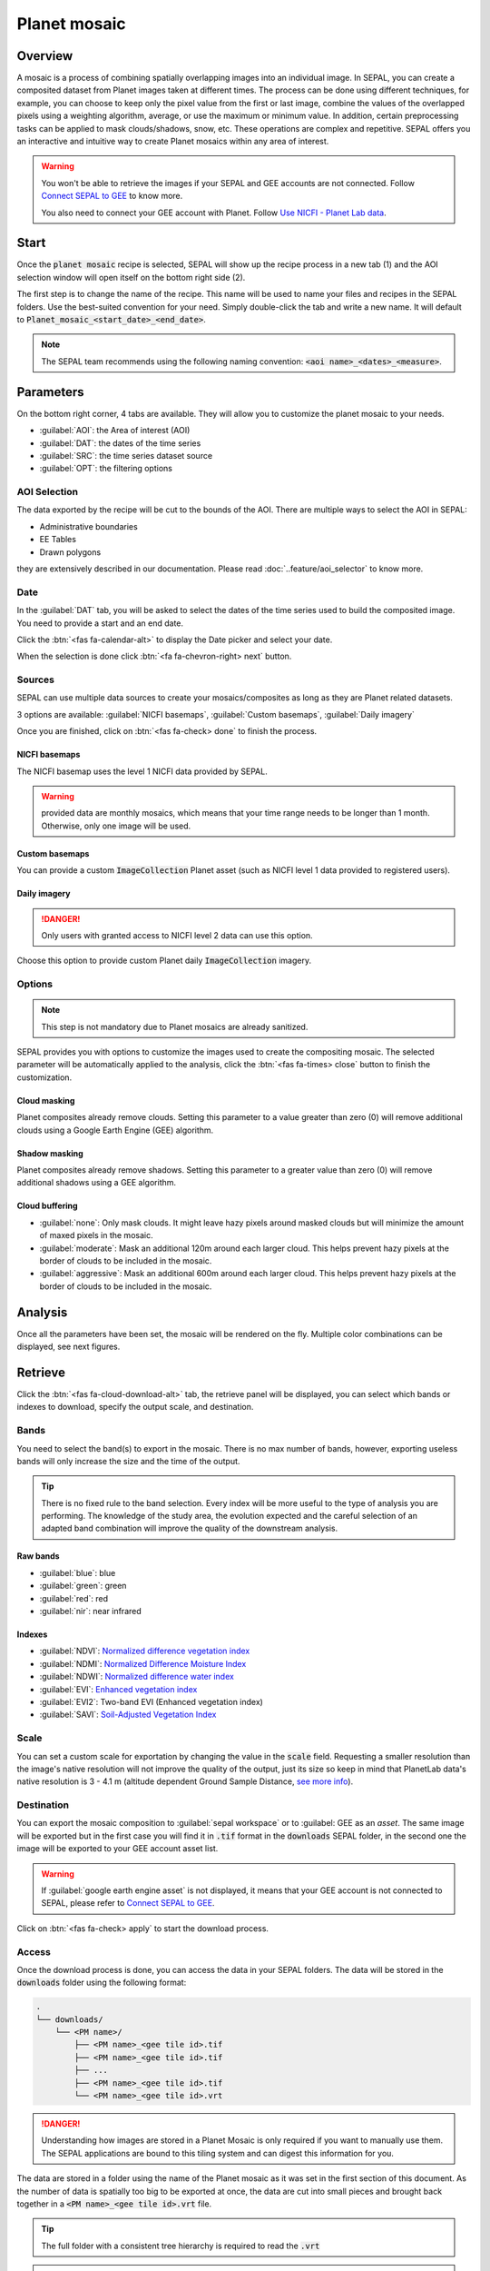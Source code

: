 Planet mosaic
=============

Overview 
--------

A mosaic is a process of combining spatially overlapping images into an individual image. In SEPAL, you can create a composited dataset from Planet images taken at different times. The process can be done using different techniques, for example, you can choose to keep only the pixel value from the first or last image, combine the values of the overlapped pixels using a weighting algorithm, average, or use the maximum or minimum value. In addition, certain preprocessing tasks can be applied to mask clouds/shadows, snow, etc. These operations are complex and repetitive. SEPAL offers you an interactive and intuitive way to create Planet mosaics within any area of interest.

.. thumbnail:: ../_images/cookbook/planet_mosaic/time-series.png
    :group: planet-mosaic-recipe
    :title: a time series of Planet imagery ready to be mosaiced

.. warning::

    You won't be able to retrieve the images if your SEPAL and GEE accounts are not connected. Follow `Connect SEPAL to GEE <../setup/gee.html>`__ to know more.

    You also need to connect your GEE account with Planet. Follow `Use NICFI - Planet Lab data <../setup/nicfi.html>`__.

Start
-----

Once the :code:`planet mosaic` recipe is selected, SEPAL will show up the recipe process in a new tab (1) and the AOI selection window will open itself on the bottom right side (2). 

.. thumbnail:: ../_images/cookbook/planet_mosaic/landing.png
    :group: planet-mosaic-recipe
    :title: the landing page of the planet mosaic recipe

The first step is to change the name of the recipe. This name will be used to name your files and recipes in the SEPAL folders. Use the best-suited convention for your need. Simply double-click the tab and write a new name. It will default to :code:`Planet_mosaic_<start_date>_<end_date>`.

.. thumbnail:: ../_images/cookbook/planet_mosaic/default_title.png
    :title: planet mosaics default title 
    :width: 49%

.. thumbnail:: ../_images/cookbook/planet_mosaic/modified_title.png
    :title: planet mosaics modified title 
    :width: 49%
    
.. note::

    The SEPAL team recommends using the following naming convention: :code:`<aoi name>_<dates>_<measure>`.

Parameters 
----------

On the bottom right corner, 4 tabs are available. They will allow you to customize the planet mosaic to your needs.

-   :guilabel:`AOI`: the Area of interest (AOI)
-   :guilabel:`DAT`: the dates of the time series
-   :guilabel:`SRC`: the time series dataset source
-   :guilabel:`OPT`: the filtering options

.. thumbnail:: ../_images/cookbook/planet_mosaic/no_parameters.png
    :title: The 4 tabs to set up SEPAL planet mosaic parameters
    :group: planet-mosaic-recipe

AOI Selection
^^^^^^^^^^^^^

The data exported by the recipe will be cut to the bounds of the AOI. There are multiple ways to select the AOI in SEPAL:

-   Administrative boundaries
-   EE Tables
-   Drawn polygons

they are extensively described in our documentation. Please read :doc:`..feature/aoi_selector` to know more.

.. thumbnail:: ../_images/cookbook/planet_mosaic/aoi.png
    :title: Select AOI based on administrative layers
    :group: planet-mosaic-recipe

Date
^^^^

In the :guilabel:`DAT` tab, you will be asked to select the dates of the time series used to build the composited image. You need to provide a start and an end date. 

.. thumbnail:: ../_images/cookbook/planet_mosaic/date.png
    :title: The date selection window
    :group: planet-mosaic-recipe

Click the :btn:`<fas fa-calendar-alt>` to display the Date picker and select your date. 

.. thumbnail:: ../_images/cookbook/planet_mosaic/date_picker.png
    :title: The SEPAL datepicker as it is used in the planet mosaic tool
    :group: planet-mosaic-recipe

When the selection is done click :btn:`<fa fa-chevron-right> next` button.

Sources
^^^^^^^

SEPAL can use multiple data sources to create your mosaics/composites as long as they are Planet related datasets.

3 options are available: :guilabel:`NICFI basemaps`, :guilabel:`Custom basemaps`, :guilabel:`Daily imagery`

Once you are finished, click on :btn:`<fas fa-check> done` to finish the process. 

NICFI basemaps
""""""""""""""

The NICFI basemap uses the level 1 NICFI data provided by SEPAL. 

.. warning::
    
    provided data are monthly mosaics, which means that your time range needs to be longer than 1 month. Otherwise, only one image will be used.

.. thumbnail:: ../_images/cookbook/planet_mosaic/sources.png
    :title: The different sources available in SEPAL to build Planet mosaics
    :group: planet-mosaic-recipe

Custom basemaps 
"""""""""""""""

You can provide a custom :code:`ImageCollection` Planet asset (such as NICFI level 1 data provided to registered users).

.. thumbnail:: ../_images/cookbook/planet_mosaic/sources_custom.png
    :title: The different sources available in SEPAL to build Planet mosaics
    :group: planet-mosaic-recipe

Daily imagery
"""""""""""""

.. danger::

    Only users with granted access to NICFI level 2 data can use this option.

Choose this option to provide custom Planet daily :code:`ImageCollection` imagery.

.. thumbnail:: ../_images/cookbook/planet_mosaic/sources_level_2.png
    :title: The different sources available in SEPAL to build Planet mosaics
    :group: planet-mosaic-recipe

Options
^^^^^^^

.. note::

    This step is not mandatory due to Planet mosaics are already sanitized.

SEPAL provides you with options to customize the images used to create the compositing mosaic. The selected parameter will be automatically applied to the analysis, click the :btn:`<fas fa-times> close` button to finish the customization.

.. thumbnail:: ../_images/cookbook/planet_mosaic/options.png
    :title: The 3 options available in SEPAL to build Planet mosaics
    :group: planet-mosaic-recipe

Cloud masking
"""""""""""""

Planet composites already remove clouds. Setting this parameter to a value greater than zero (0) will remove additional clouds using a Google Earth Engine (GEE) algorithm.

Shadow masking
""""""""""""""

Planet composites already remove shadows. Setting this parameter to a greater value than zero (0) will remove additional shadows using a GEE algorithm.

Cloud buffering
"""""""""""""""

-   :guilabel:`none`: Only mask clouds. It might leave hazy pixels around masked clouds but will minimize the amount of maxed pixels in the mosaic.
-   :guilabel:`moderate`: Mask an additional 120m around each larger cloud. This helps prevent hazy pixels at the border of clouds to be included in the mosaic.
-   :guilabel:`aggressive`: Mask an additional 600m around each larger cloud. This helps prevent hazy pixels at the border of clouds to be included in the mosaic.

Analysis
--------

Once all the parameters have been set, the mosaic will be rendered on the fly. Multiple color combinations can be displayed, see next figures. 

.. thumbnail:: ../_images/cookbook/planet_mosaic/mosaic_rgb.png
    :title: The on-the-fly rendered mosaic displayed using red, blue, green bands
    :group: planet-mosaic-recipe
    :width: 49%

.. thumbnail:: ../_images/cookbook/planet_mosaic/mosaic_nrg.png
    :title: The on-the-fly rendered mosaic displayed using nir, red, green bands
    :group: planet-mosaic-recipe
    :width: 49%

.. thumbnail:: ../_images/cookbook/planet_mosaic/mosaic_ndvi.png
    :title: The on-the-fly rendered mosaic displayed using NDVI in false colors
    :group: planet-mosaic-recipe
    :width: 49%

.. thumbnail:: ../_images/cookbook/planet_mosaic/mosaic_savi.png
    :title: The on-the-fly rendered mosaic displayed using SAVI in false colors
    :group: planet-mosaic-recipe
    :width: 49%

Retrieve
--------

Click the :btn:`<fas fa-cloud-download-alt>` tab, the retrieve panel will be displayed, you can select which bands or indexes to download, specify the output scale, and destination.

.. thumbnail:: ../_images/cookbook/planet_mosaic/retrieve.png
    :title: the last panel of the planet mosaic: the exportation
    :group: planet-mosaic-recipe


Bands
^^^^^

You need to select the band(s) to export in the mosaic. There is no max number of bands, however, exporting useless bands will only increase the size and the time of the output. 

.. tip:: 

    There is no fixed rule to the band selection. Every index will be more useful to the type of analysis you are performing. The knowledge of the study area, the evolution expected and the careful selection of an adapted band combination will improve the quality of the downstream analysis.

Raw bands
"""""""""

-   :guilabel:`blue`: blue
-   :guilabel:`green`: green 
-   :guilabel:`red`: red 
-   :guilabel:`nir`: near infrared 


Indexes
"""""""

-   :guilabel:`NDVI`: `Normalized difference vegetation index <https://en.wikipedia.org/wiki/Normalized_difference_vegetation_index>`__
-   :guilabel:`NDMI`: `Normalized Difference Moisture Index <http://dx.doi.org/10.1016/S0034-4257(01)00318-2>`__
-   :guilabel:`NDWI`: `Normalized difference water index <https://en.wikipedia.org/wiki/Normalized_difference_water_index>`__  
-   :guilabel:`EVI`: `Enhanced vegetation index <doi:10.1016/S0034-4257(02)00096-2>`__
-   :guilabel:`EVI2`: Two-band EVI (Enhanced vegetation index)
-   :guilabel:`SAVI`: `Soil-Adjusted Vegetation Index <http://dx.doi.org/10.1016/0034-4257(88)90106-X>`__

Scale 
^^^^^

You can set a custom scale for exportation by changing the value in the :code:`scale` field. Requesting a smaller resolution than the image's native resolution will not improve the quality of the output, just its size so keep in mind that PlanetLab data's native resolution is 3 - 4.1 m (altitude dependent Ground Sample Distance,  `see more info <https://assets.planet.com/docs/Planet_Combined_Imagery_Product_Specs_letter_screen.pdf>`__).

Destination
^^^^^^^^^^^

You can export the mosaic composition to :guilabel:`sepal workspace` or to :guilabel: GEE as an `asset`. The same image will be exported but in the first case you will find it in :code:`.tif` format in the :code:`downloads` SEPAL folder, in the second one the image will be exported to your GEE account asset list. 

.. warning::

    If :guilabel:`google earth engine asset` is not displayed, it means that your GEE account is not connected to SEPAL, please refer to `Connect SEPAL to GEE <../setup/gee.html>`__.

Click on :btn:`<fas fa-check> apply` to start the download process. 

Access
^^^^^^

Once the download process is done, you can access the data in your SEPAL folders. The data will be stored in the :code:`downloads` folder using the following format:

.. code-block::

    .
    └── downloads/
        └── <PM name>/
            ├── <PM name>_<gee tile id>.tif
            ├── <PM name>_<gee tile id>.tif
            ├── ...
            ├── <PM name>_<gee tile id>.tif
            └── <PM name>_<gee tile id>.vrt

.. danger::

    Understanding how images are stored in a Planet Mosaic is only required if you want to manually use them. The SEPAL applications are bound to this tiling system and can digest this information for you.

The data are stored in a folder using the name of the Planet mosaic as it was set in the first section of this document. As the number of data is spatially too big to be exported at once, the data are cut into small pieces and brought back together in a :code:`<PM name>_<gee tile id>.vrt` file. 

.. tip:: 

    The full folder with a consistent tree hierarchy is required to read the :code:`.vrt`

.. important::

    Now that you have downloaded the Planet Mosaic to your SEPAL or/and GEE account, it can be retrieved to your computer using `FileZilla <../setup.filezilla.html>`__ or used in other SEPAL workflows.

